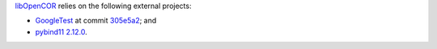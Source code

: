 `libOpenCOR <https://opencor.ws/libopencor/index.html>`__ relies on the following external projects:

- `GoogleTest <https://github.com/google/googletest>`__ at commit `305e5a2 <https://github.com/google/googletest/commit/305e5a238b3c8d11266fbafd85520fb6b3184851>`__; and
- `pybind11 <https://github.com/pybind/pybind11>`__ `2.12.0 <https://github.com/pybind/pybind11/releases/tag/v2.12.0>`__.
